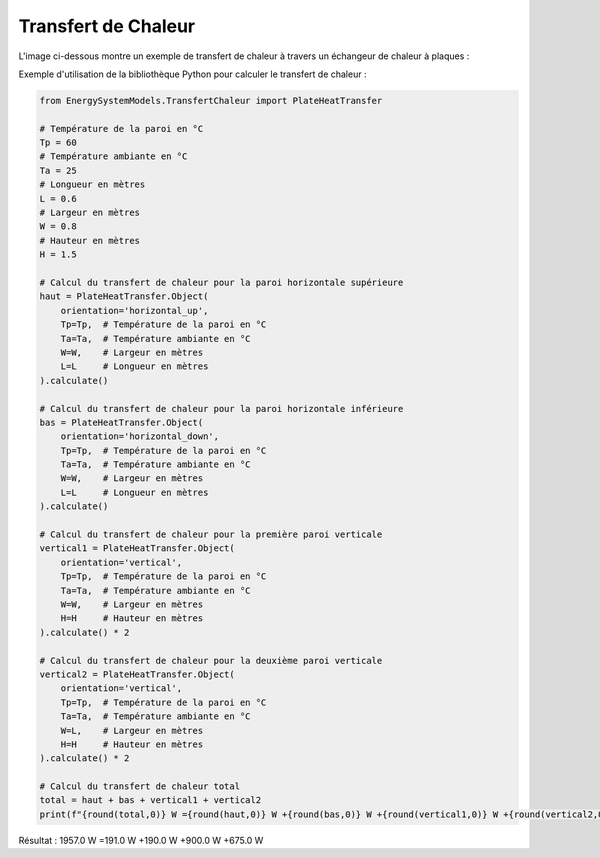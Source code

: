 Transfert de Chaleur
====================

L'image ci-dessous montre un exemple de transfert de chaleur à travers un échangeur de chaleur à plaques :

.. image:: images/PlateHeatTransfer.png
   :alt: Plate Heat Transfer
   :width: 600px
   :align: center

Exemple d'utilisation de la bibliothèque Python pour calculer le transfert de chaleur :

.. code-block:: python

    from EnergySystemModels.TransfertChaleur import PlateHeatTransfer

    # Température de la paroi en °C
    Tp = 60
    # Température ambiante en °C
    Ta = 25
    # Longueur en mètres
    L = 0.6
    # Largeur en mètres
    W = 0.8
    # Hauteur en mètres
    H = 1.5

    # Calcul du transfert de chaleur pour la paroi horizontale supérieure
    haut = PlateHeatTransfer.Object(
        orientation='horizontal_up',
        Tp=Tp,  # Température de la paroi en °C
        Ta=Ta,  # Température ambiante en °C
        W=W,    # Largeur en mètres
        L=L     # Longueur en mètres
    ).calculate()

    # Calcul du transfert de chaleur pour la paroi horizontale inférieure
    bas = PlateHeatTransfer.Object(
        orientation='horizontal_down',
        Tp=Tp,  # Température de la paroi en °C
        Ta=Ta,  # Température ambiante en °C
        W=W,    # Largeur en mètres
        L=L     # Longueur en mètres
    ).calculate()

    # Calcul du transfert de chaleur pour la première paroi verticale
    vertical1 = PlateHeatTransfer.Object(
        orientation='vertical',
        Tp=Tp,  # Température de la paroi en °C
        Ta=Ta,  # Température ambiante en °C
        W=W,    # Largeur en mètres
        H=H     # Hauteur en mètres
    ).calculate() * 2

    # Calcul du transfert de chaleur pour la deuxième paroi verticale
    vertical2 = PlateHeatTransfer.Object(
        orientation='vertical',
        Tp=Tp,  # Température de la paroi en °C
        Ta=Ta,  # Température ambiante en °C
        W=L,    # Largeur en mètres
        H=H     # Hauteur en mètres
    ).calculate() * 2

    # Calcul du transfert de chaleur total
    total = haut + bas + vertical1 + vertical2
    print(f"{round(total,0)} W ={round(haut,0)} W +{round(bas,0)} W +{round(vertical1,0)} W +{round(vertical2,0)} W")

Résultat : 
1957.0 W =191.0 W +190.0 W +900.0 W +675.0 W
